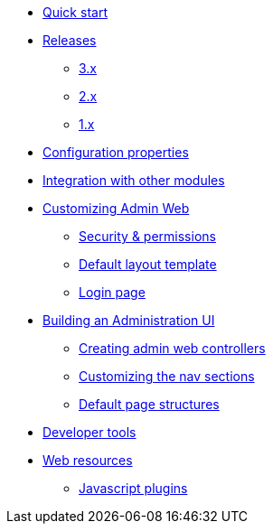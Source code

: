 * xref:index.adoc[Quick start]
* xref:releases/index.adoc[Releases]
** xref:releases/3.x.adoc[3.x]
** xref:releases/2.x.adoc[2.x]
** xref:releases/1.x.adoc[1.x]

* xref:configuration-properties.adoc[Configuration properties]
* xref:integration.adoc[Integration with other modules]

* xref:customizing/index.adoc[Customizing Admin Web]
** xref:customizing/security.adoc[Security & permissions]
** xref:customizing/default-template.adoc[Default layout template]
** xref:customizing/login-page.adoc[Login page]

* xref:building/admin-web-controllers.adoc[Building an Administration UI]
** xref:building/admin-web-controllers.adoc[Creating admin web controllers]
** xref:building/nav-sections.adoc[Customizing the nav sections]
** xref:building/page-content-structure.adoc[Default page structures]

* xref:developer-tools.adoc[Developer tools]

* xref:web-resources.adoc[Web resources]
** xref:web-resources.adoc#admin-web-javascript[Javascript plugins]
